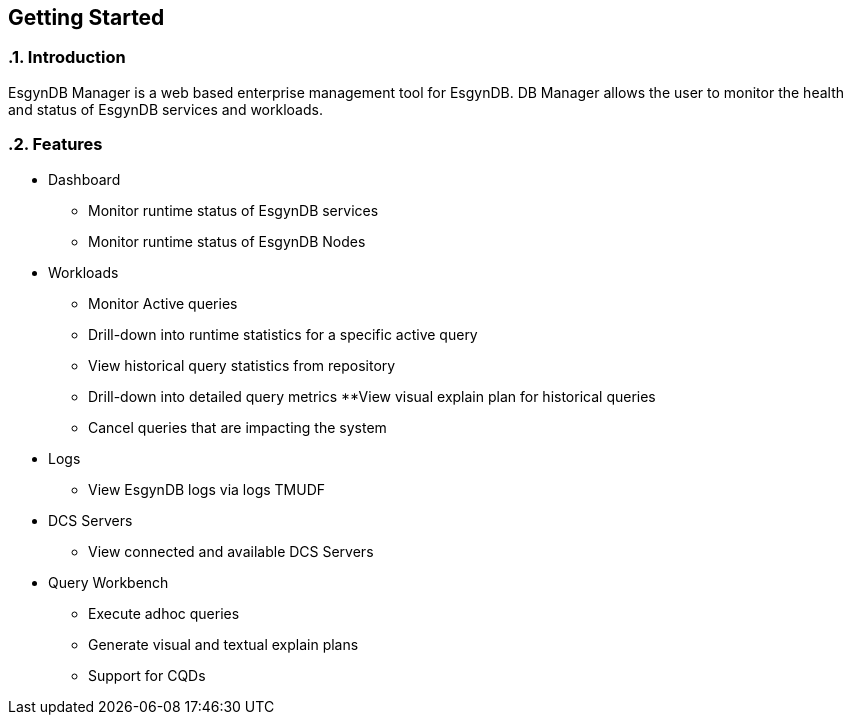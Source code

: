 ////
<!-- 
/**
  *(C) Copyright 2015 Esgyn Corporation
  *
  * Confidential computer software. Valid license from Esgyn required for 
  * possession, use or copying. Consistent with FAR 12.211 and 12.212, 
  * Commercial Computer Software, Computer Software Documentation, and 
  * Technical Data for Commercial Items are licensed to the U.S. Government 
  * under vendor's standard commercial license.
  *  
  */
-->         
////

== Getting Started
:doctype: book
:numbered:
:toc: left
:icons: font
:experimental:


=== Introduction
EsgynDB Manager is a web based enterprise management tool for EsgynDB.
DB Manager allows the user to monitor the health and status of EsgynDB services and workloads. 

=== Features  
* Dashboard
** Monitor runtime status of EsgynDB services
** Monitor runtime status of EsgynDB Nodes
* Workloads
** Monitor Active queries
** Drill-down into runtime statistics for a specific active query
** View historical query statistics from repository
** Drill-down into detailed query metrics
**View visual explain plan for historical queries
** Cancel queries that are impacting the system
* Logs
** View EsgynDB logs via logs TMUDF
* DCS Servers
** View connected and available DCS Servers
* Query Workbench
** Execute adhoc queries
** Generate visual and textual explain plans
** Support for CQDs
